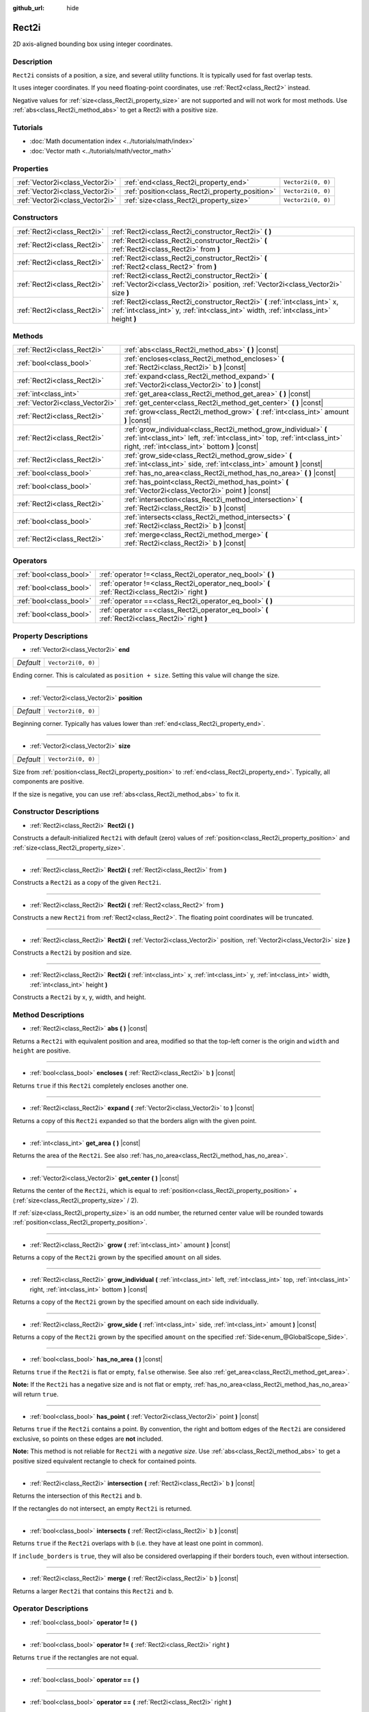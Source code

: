:github_url: hide

.. Generated automatically by doc/tools/make_rst.py in Godot's source tree.
.. DO NOT EDIT THIS FILE, but the Rect2i.xml source instead.
.. The source is found in doc/classes or modules/<name>/doc_classes.

.. _class_Rect2i:

Rect2i
======

2D axis-aligned bounding box using integer coordinates.

Description
-----------

``Rect2i`` consists of a position, a size, and several utility functions. It is typically used for fast overlap tests.

It uses integer coordinates. If you need floating-point coordinates, use :ref:`Rect2<class_Rect2>` instead.

Negative values for :ref:`size<class_Rect2i_property_size>` are not supported and will not work for most methods. Use :ref:`abs<class_Rect2i_method_abs>` to get a Rect2i with a positive size.

Tutorials
---------

- :doc:`Math documentation index <../tutorials/math/index>`

- :doc:`Vector math <../tutorials/math/vector_math>`

Properties
----------

+---------------------------------+-------------------------------------------------+--------------------+
| :ref:`Vector2i<class_Vector2i>` | :ref:`end<class_Rect2i_property_end>`           | ``Vector2i(0, 0)`` |
+---------------------------------+-------------------------------------------------+--------------------+
| :ref:`Vector2i<class_Vector2i>` | :ref:`position<class_Rect2i_property_position>` | ``Vector2i(0, 0)`` |
+---------------------------------+-------------------------------------------------+--------------------+
| :ref:`Vector2i<class_Vector2i>` | :ref:`size<class_Rect2i_property_size>`         | ``Vector2i(0, 0)`` |
+---------------------------------+-------------------------------------------------+--------------------+

Constructors
------------

+-----------------------------+------------------------------------------------------------------------------------------------------------------------------------------------------------------------+
| :ref:`Rect2i<class_Rect2i>` | :ref:`Rect2i<class_Rect2i_constructor_Rect2i>` **(** **)**                                                                                                             |
+-----------------------------+------------------------------------------------------------------------------------------------------------------------------------------------------------------------+
| :ref:`Rect2i<class_Rect2i>` | :ref:`Rect2i<class_Rect2i_constructor_Rect2i>` **(** :ref:`Rect2i<class_Rect2i>` from **)**                                                                            |
+-----------------------------+------------------------------------------------------------------------------------------------------------------------------------------------------------------------+
| :ref:`Rect2i<class_Rect2i>` | :ref:`Rect2i<class_Rect2i_constructor_Rect2i>` **(** :ref:`Rect2<class_Rect2>` from **)**                                                                              |
+-----------------------------+------------------------------------------------------------------------------------------------------------------------------------------------------------------------+
| :ref:`Rect2i<class_Rect2i>` | :ref:`Rect2i<class_Rect2i_constructor_Rect2i>` **(** :ref:`Vector2i<class_Vector2i>` position, :ref:`Vector2i<class_Vector2i>` size **)**                              |
+-----------------------------+------------------------------------------------------------------------------------------------------------------------------------------------------------------------+
| :ref:`Rect2i<class_Rect2i>` | :ref:`Rect2i<class_Rect2i_constructor_Rect2i>` **(** :ref:`int<class_int>` x, :ref:`int<class_int>` y, :ref:`int<class_int>` width, :ref:`int<class_int>` height **)** |
+-----------------------------+------------------------------------------------------------------------------------------------------------------------------------------------------------------------+

Methods
-------

+---------------------------------+--------------------------------------------------------------------------------------------------------------------------------------------------------------------------------------------------+
| :ref:`Rect2i<class_Rect2i>`     | :ref:`abs<class_Rect2i_method_abs>` **(** **)** |const|                                                                                                                                          |
+---------------------------------+--------------------------------------------------------------------------------------------------------------------------------------------------------------------------------------------------+
| :ref:`bool<class_bool>`         | :ref:`encloses<class_Rect2i_method_encloses>` **(** :ref:`Rect2i<class_Rect2i>` b **)** |const|                                                                                                  |
+---------------------------------+--------------------------------------------------------------------------------------------------------------------------------------------------------------------------------------------------+
| :ref:`Rect2i<class_Rect2i>`     | :ref:`expand<class_Rect2i_method_expand>` **(** :ref:`Vector2i<class_Vector2i>` to **)** |const|                                                                                                 |
+---------------------------------+--------------------------------------------------------------------------------------------------------------------------------------------------------------------------------------------------+
| :ref:`int<class_int>`           | :ref:`get_area<class_Rect2i_method_get_area>` **(** **)** |const|                                                                                                                                |
+---------------------------------+--------------------------------------------------------------------------------------------------------------------------------------------------------------------------------------------------+
| :ref:`Vector2i<class_Vector2i>` | :ref:`get_center<class_Rect2i_method_get_center>` **(** **)** |const|                                                                                                                            |
+---------------------------------+--------------------------------------------------------------------------------------------------------------------------------------------------------------------------------------------------+
| :ref:`Rect2i<class_Rect2i>`     | :ref:`grow<class_Rect2i_method_grow>` **(** :ref:`int<class_int>` amount **)** |const|                                                                                                           |
+---------------------------------+--------------------------------------------------------------------------------------------------------------------------------------------------------------------------------------------------+
| :ref:`Rect2i<class_Rect2i>`     | :ref:`grow_individual<class_Rect2i_method_grow_individual>` **(** :ref:`int<class_int>` left, :ref:`int<class_int>` top, :ref:`int<class_int>` right, :ref:`int<class_int>` bottom **)** |const| |
+---------------------------------+--------------------------------------------------------------------------------------------------------------------------------------------------------------------------------------------------+
| :ref:`Rect2i<class_Rect2i>`     | :ref:`grow_side<class_Rect2i_method_grow_side>` **(** :ref:`int<class_int>` side, :ref:`int<class_int>` amount **)** |const|                                                                     |
+---------------------------------+--------------------------------------------------------------------------------------------------------------------------------------------------------------------------------------------------+
| :ref:`bool<class_bool>`         | :ref:`has_no_area<class_Rect2i_method_has_no_area>` **(** **)** |const|                                                                                                                          |
+---------------------------------+--------------------------------------------------------------------------------------------------------------------------------------------------------------------------------------------------+
| :ref:`bool<class_bool>`         | :ref:`has_point<class_Rect2i_method_has_point>` **(** :ref:`Vector2i<class_Vector2i>` point **)** |const|                                                                                        |
+---------------------------------+--------------------------------------------------------------------------------------------------------------------------------------------------------------------------------------------------+
| :ref:`Rect2i<class_Rect2i>`     | :ref:`intersection<class_Rect2i_method_intersection>` **(** :ref:`Rect2i<class_Rect2i>` b **)** |const|                                                                                          |
+---------------------------------+--------------------------------------------------------------------------------------------------------------------------------------------------------------------------------------------------+
| :ref:`bool<class_bool>`         | :ref:`intersects<class_Rect2i_method_intersects>` **(** :ref:`Rect2i<class_Rect2i>` b **)** |const|                                                                                              |
+---------------------------------+--------------------------------------------------------------------------------------------------------------------------------------------------------------------------------------------------+
| :ref:`Rect2i<class_Rect2i>`     | :ref:`merge<class_Rect2i_method_merge>` **(** :ref:`Rect2i<class_Rect2i>` b **)** |const|                                                                                                        |
+---------------------------------+--------------------------------------------------------------------------------------------------------------------------------------------------------------------------------------------------+

Operators
---------

+-------------------------+--------------------------------------------------------------------------------------------------+
| :ref:`bool<class_bool>` | :ref:`operator !=<class_Rect2i_operator_neq_bool>` **(** **)**                                   |
+-------------------------+--------------------------------------------------------------------------------------------------+
| :ref:`bool<class_bool>` | :ref:`operator !=<class_Rect2i_operator_neq_bool>` **(** :ref:`Rect2i<class_Rect2i>` right **)** |
+-------------------------+--------------------------------------------------------------------------------------------------+
| :ref:`bool<class_bool>` | :ref:`operator ==<class_Rect2i_operator_eq_bool>` **(** **)**                                    |
+-------------------------+--------------------------------------------------------------------------------------------------+
| :ref:`bool<class_bool>` | :ref:`operator ==<class_Rect2i_operator_eq_bool>` **(** :ref:`Rect2i<class_Rect2i>` right **)**  |
+-------------------------+--------------------------------------------------------------------------------------------------+

Property Descriptions
---------------------

.. _class_Rect2i_property_end:

- :ref:`Vector2i<class_Vector2i>` **end**

+-----------+--------------------+
| *Default* | ``Vector2i(0, 0)`` |
+-----------+--------------------+

Ending corner. This is calculated as ``position + size``. Setting this value will change the size.

----

.. _class_Rect2i_property_position:

- :ref:`Vector2i<class_Vector2i>` **position**

+-----------+--------------------+
| *Default* | ``Vector2i(0, 0)`` |
+-----------+--------------------+

Beginning corner. Typically has values lower than :ref:`end<class_Rect2i_property_end>`.

----

.. _class_Rect2i_property_size:

- :ref:`Vector2i<class_Vector2i>` **size**

+-----------+--------------------+
| *Default* | ``Vector2i(0, 0)`` |
+-----------+--------------------+

Size from :ref:`position<class_Rect2i_property_position>` to :ref:`end<class_Rect2i_property_end>`. Typically, all components are positive.

If the size is negative, you can use :ref:`abs<class_Rect2i_method_abs>` to fix it.

Constructor Descriptions
------------------------

.. _class_Rect2i_constructor_Rect2i:

- :ref:`Rect2i<class_Rect2i>` **Rect2i** **(** **)**

Constructs a default-initialized ``Rect2i`` with default (zero) values of :ref:`position<class_Rect2i_property_position>` and :ref:`size<class_Rect2i_property_size>`.

----

- :ref:`Rect2i<class_Rect2i>` **Rect2i** **(** :ref:`Rect2i<class_Rect2i>` from **)**

Constructs a ``Rect2i`` as a copy of the given ``Rect2i``.

----

- :ref:`Rect2i<class_Rect2i>` **Rect2i** **(** :ref:`Rect2<class_Rect2>` from **)**

Constructs a new ``Rect2i`` from :ref:`Rect2<class_Rect2>`. The floating point coordinates will be truncated.

----

- :ref:`Rect2i<class_Rect2i>` **Rect2i** **(** :ref:`Vector2i<class_Vector2i>` position, :ref:`Vector2i<class_Vector2i>` size **)**

Constructs a ``Rect2i`` by position and size.

----

- :ref:`Rect2i<class_Rect2i>` **Rect2i** **(** :ref:`int<class_int>` x, :ref:`int<class_int>` y, :ref:`int<class_int>` width, :ref:`int<class_int>` height **)**

Constructs a ``Rect2i`` by x, y, width, and height.

Method Descriptions
-------------------

.. _class_Rect2i_method_abs:

- :ref:`Rect2i<class_Rect2i>` **abs** **(** **)** |const|

Returns a ``Rect2i`` with equivalent position and area, modified so that the top-left corner is the origin and ``width`` and ``height`` are positive.

----

.. _class_Rect2i_method_encloses:

- :ref:`bool<class_bool>` **encloses** **(** :ref:`Rect2i<class_Rect2i>` b **)** |const|

Returns ``true`` if this ``Rect2i`` completely encloses another one.

----

.. _class_Rect2i_method_expand:

- :ref:`Rect2i<class_Rect2i>` **expand** **(** :ref:`Vector2i<class_Vector2i>` to **)** |const|

Returns a copy of this ``Rect2i`` expanded so that the borders align with the given point.


.. tabs::

 .. code-tab:: gdscript

    # position (-3, 2), size (1, 1)
    var rect = Rect2i(Vector2i(-3, 2), Vector2i(1, 1))
    # position (-3, -1), size (3, 4), so we fit both rect and Vector2i(0, -1)
    var rect2 = rect.expand(Vector2i(0, -1))

 .. code-tab:: csharp

    # position (-3, 2), size (1, 1)
    var rect = new Rect2i(new Vector2i(-3, 2), new Vector2i(1, 1));
    # position (-3, -1), size (3, 4), so we fit both rect and Vector2i(0, -1)
    var rect2 = rect.Expand(new Vector2i(0, -1));



----

.. _class_Rect2i_method_get_area:

- :ref:`int<class_int>` **get_area** **(** **)** |const|

Returns the area of the ``Rect2i``. See also :ref:`has_no_area<class_Rect2i_method_has_no_area>`.

----

.. _class_Rect2i_method_get_center:

- :ref:`Vector2i<class_Vector2i>` **get_center** **(** **)** |const|

Returns the center of the ``Rect2i``, which is equal to :ref:`position<class_Rect2i_property_position>` + (:ref:`size<class_Rect2i_property_size>` / 2).

If :ref:`size<class_Rect2i_property_size>` is an odd number, the returned center value will be rounded towards :ref:`position<class_Rect2i_property_position>`.

----

.. _class_Rect2i_method_grow:

- :ref:`Rect2i<class_Rect2i>` **grow** **(** :ref:`int<class_int>` amount **)** |const|

Returns a copy of the ``Rect2i`` grown by the specified ``amount`` on all sides.

----

.. _class_Rect2i_method_grow_individual:

- :ref:`Rect2i<class_Rect2i>` **grow_individual** **(** :ref:`int<class_int>` left, :ref:`int<class_int>` top, :ref:`int<class_int>` right, :ref:`int<class_int>` bottom **)** |const|

Returns a copy of the ``Rect2i`` grown by the specified amount on each side individually.

----

.. _class_Rect2i_method_grow_side:

- :ref:`Rect2i<class_Rect2i>` **grow_side** **(** :ref:`int<class_int>` side, :ref:`int<class_int>` amount **)** |const|

Returns a copy of the ``Rect2i`` grown by the specified ``amount`` on the specified :ref:`Side<enum_@GlobalScope_Side>`.

----

.. _class_Rect2i_method_has_no_area:

- :ref:`bool<class_bool>` **has_no_area** **(** **)** |const|

Returns ``true`` if the ``Rect2i`` is flat or empty, ``false`` otherwise. See also :ref:`get_area<class_Rect2i_method_get_area>`.

\ **Note:** If the ``Rect2i`` has a negative size and is not flat or empty, :ref:`has_no_area<class_Rect2i_method_has_no_area>` will return ``true``.

----

.. _class_Rect2i_method_has_point:

- :ref:`bool<class_bool>` **has_point** **(** :ref:`Vector2i<class_Vector2i>` point **)** |const|

Returns ``true`` if the ``Rect2i`` contains a point. By convention, the right and bottom edges of the ``Rect2i`` are considered exclusive, so points on these edges are **not** included.

\ **Note:** This method is not reliable for ``Rect2i`` with a *negative size*. Use :ref:`abs<class_Rect2i_method_abs>` to get a positive sized equivalent rectangle to check for contained points.

----

.. _class_Rect2i_method_intersection:

- :ref:`Rect2i<class_Rect2i>` **intersection** **(** :ref:`Rect2i<class_Rect2i>` b **)** |const|

Returns the intersection of this ``Rect2i`` and ``b``.

If the rectangles do not intersect, an empty ``Rect2i`` is returned.

----

.. _class_Rect2i_method_intersects:

- :ref:`bool<class_bool>` **intersects** **(** :ref:`Rect2i<class_Rect2i>` b **)** |const|

Returns ``true`` if the ``Rect2i`` overlaps with ``b`` (i.e. they have at least one point in common).

If ``include_borders`` is ``true``, they will also be considered overlapping if their borders touch, even without intersection.

----

.. _class_Rect2i_method_merge:

- :ref:`Rect2i<class_Rect2i>` **merge** **(** :ref:`Rect2i<class_Rect2i>` b **)** |const|

Returns a larger ``Rect2i`` that contains this ``Rect2i`` and ``b``.

Operator Descriptions
---------------------

.. _class_Rect2i_operator_neq_bool:

- :ref:`bool<class_bool>` **operator !=** **(** **)**

----

- :ref:`bool<class_bool>` **operator !=** **(** :ref:`Rect2i<class_Rect2i>` right **)**

Returns ``true`` if the rectangles are not equal.

----

.. _class_Rect2i_operator_eq_bool:

- :ref:`bool<class_bool>` **operator ==** **(** **)**

----

- :ref:`bool<class_bool>` **operator ==** **(** :ref:`Rect2i<class_Rect2i>` right **)**

Returns ``true`` if the rectangles are equal.

.. |virtual| replace:: :abbr:`virtual (This method should typically be overridden by the user to have any effect.)`
.. |const| replace:: :abbr:`const (This method has no side effects. It doesn't modify any of the instance's member variables.)`
.. |vararg| replace:: :abbr:`vararg (This method accepts any number of arguments after the ones described here.)`
.. |constructor| replace:: :abbr:`constructor (This method is used to construct a type.)`
.. |static| replace:: :abbr:`static (This method doesn't need an instance to be called, so it can be called directly using the class name.)`
.. |operator| replace:: :abbr:`operator (This method describes a valid operator to use with this type as left-hand operand.)`
